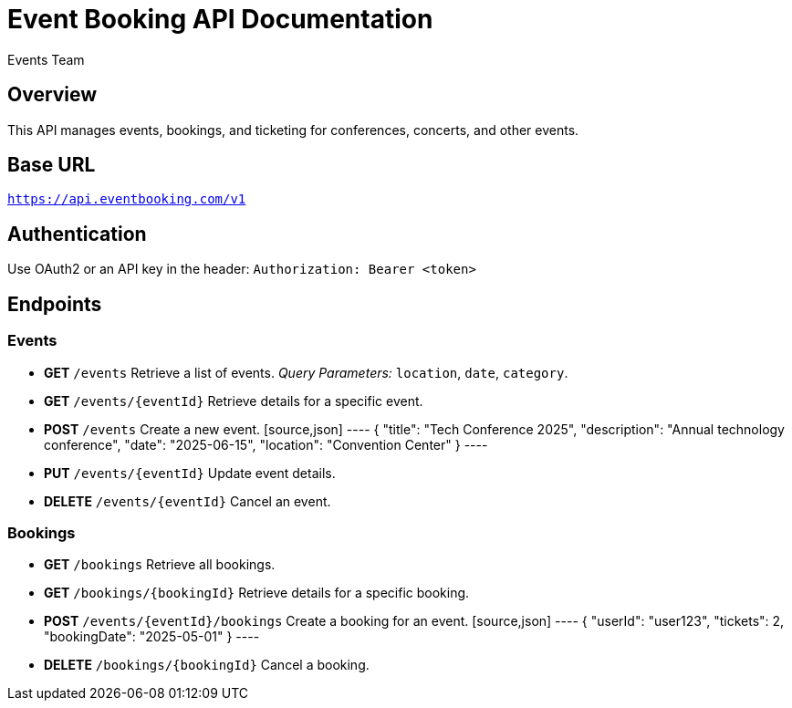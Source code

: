 = Event Booking API Documentation
:author: Events Team
:version: 1.0
:doctype: article

== Overview
This API manages events, bookings, and ticketing for conferences, concerts, and other events.

== Base URL
`https://api.eventbooking.com/v1`

== Authentication
Use OAuth2 or an API key in the header:
`Authorization: Bearer <token>`

== Endpoints

=== Events
* **GET** `/events`
  Retrieve a list of events.
  _Query Parameters:_ `location`, `date`, `category`.

* **GET** `/events/{eventId}`
  Retrieve details for a specific event.

* **POST** `/events`
  Create a new event.
  [source,json]
  ----
  {
    "title": "Tech Conference 2025",
    "description": "Annual technology conference",
    "date": "2025-06-15",
    "location": "Convention Center"
  }
  ----

* **PUT** `/events/{eventId}`
  Update event details.

* **DELETE** `/events/{eventId}`
  Cancel an event.

=== Bookings
* **GET** `/bookings`
  Retrieve all bookings.

* **GET** `/bookings/{bookingId}`
  Retrieve details for a specific booking.

* **POST** `/events/{eventId}/bookings`
  Create a booking for an event.
  [source,json]
  ----
  {
    "userId": "user123",
    "tickets": 2,
    "bookingDate": "2025-05-01"
  }
  ----

* **DELETE** `/bookings/{bookingId}`
  Cancel a booking.
